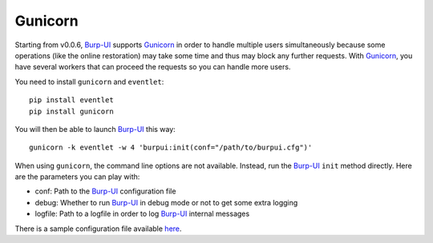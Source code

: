 Gunicorn
========

Starting from v0.0.6, `Burp-UI`_ supports `Gunicorn`_ in
order to handle multiple users simultaneously because some operations (like the
online restoration) may take some time and thus may block any further requests.
With `Gunicorn`_, you have several workers that can proceed the requests so you
can handle more users.

You need to install ``gunicorn`` and ``eventlet``:

::

    pip install eventlet
    pip install gunicorn

You will then be able to launch `Burp-UI`_ this way:

::

    gunicorn -k eventlet -w 4 'burpui:init(conf="/path/to/burpui.cfg")'

When using ``gunicorn``, the command line options are not available. Instead,
run the `Burp-UI`_ ``init`` method directly. Here are the parameters you can
play with:

- conf: Path to the `Burp-UI`_ configuration file
- debug: Whether to run `Burp-UI`_ in debug mode or not to get some extra logging
- logfile: Path to a logfile in order to log `Burp-UI`_ internal messages

There is a sample configuration file available
`here <https://git.ziirish.me/ziirish/burp-ui/blob/master/contrib/gunicorn.d/burp-ui>`__.


.. _Gunicorn: http://gunicorn.org/
.. _Burp-UI: https://git.ziirish.me/ziirish/burp-ui
